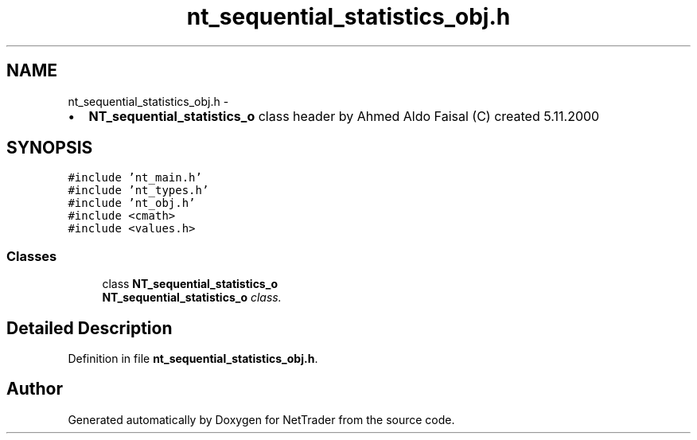 .TH "nt_sequential_statistics_obj.h" 3 "Wed Nov 17 2010" "Version 0.5" "NetTrader" \" -*- nroff -*-
.ad l
.nh
.SH NAME
nt_sequential_statistics_obj.h \- 
.PP
.IP "\(bu" 2
\fBNT_sequential_statistics_o\fP class header by Ahmed Aldo Faisal (C) created 5.11.2000 
.PP
 

.SH SYNOPSIS
.br
.PP
\fC#include 'nt_main.h'\fP
.br
\fC#include 'nt_types.h'\fP
.br
\fC#include 'nt_obj.h'\fP
.br
\fC#include <cmath>\fP
.br
\fC#include <values.h>\fP
.br

.SS "Classes"

.in +1c
.ti -1c
.RI "class \fBNT_sequential_statistics_o\fP"
.br
.RI "\fI\fBNT_sequential_statistics_o\fP class. \fP"
.in -1c
.SH "Detailed Description"
.PP 

.PP
Definition in file \fBnt_sequential_statistics_obj.h\fP.
.SH "Author"
.PP 
Generated automatically by Doxygen for NetTrader from the source code.
